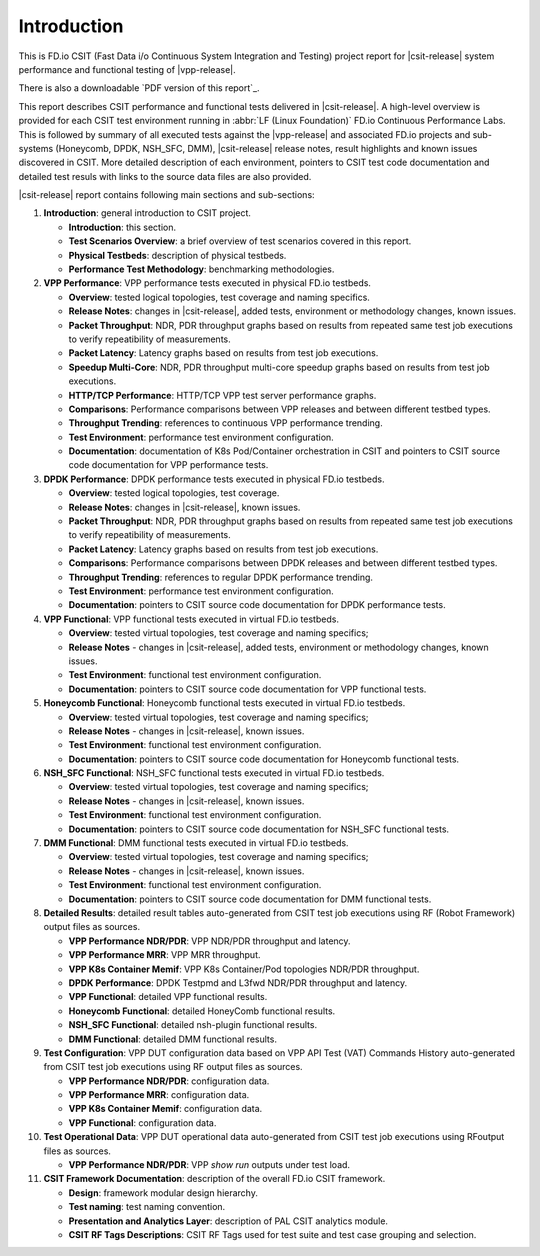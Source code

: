 Introduction
============

This is FD.io CSIT (Fast Data i/o Continuous System Integration and
Testing) project report for |csit-release| system performance and
functional testing of |vpp-release|.

There is also a downloadable `PDF version of this report`_.

This report describes CSIT performance and functional tests delivered in
|csit-release|. A high-level overview is provided for each CSIT test
environment running in :abbr:`LF (Linux Foundation)` FD.io Continuous
Performance Labs. This is followed by summary of all executed tests
against the |vpp-release| and associated FD.io projects and sub-systems
(Honeycomb, DPDK, NSH_SFC, DMM), |csit-release| release notes, result
highlights and known issues discovered in CSIT. More detailed
description of each environment, pointers to CSIT test code
documentation and detailed test resuls with links to the source data
files are also provided.

|csit-release| report contains following main sections and sub-sections:

#. **Introduction**: general introduction to CSIT project.

   - **Introduction**: this section.
   - **Test Scenarios Overview**: a brief overview of test scenarios
     covered in this report.
   - **Physical Testbeds**: description of physical testbeds.
   - **Performance Test Methodology**: benchmarking methodologies.

#. **VPP Performance**: VPP performance tests executed in physical
   FD.io testbeds.

   - **Overview**: tested logical topologies, test coverage and naming
     specifics.
   - **Release Notes**: changes in |csit-release|, added tests,
     environment or methodology changes, known issues.
   - **Packet Throughput**: NDR, PDR throughput graphs based on results
     from repeated same test job executions to verify repeatibility of
     measurements.
   - **Packet Latency**: Latency graphs based on results from test job
     executions.
   - **Speedup Multi-Core**: NDR, PDR throughput multi-core speedup
     graphs based on results from test job executions.
   - **HTTP/TCP Performance**: HTTP/TCP VPP test server performance
     graphs.
   - **Comparisons**: Performance comparisons between VPP releases and
     between different testbed types.
   - **Throughput Trending**: references to continuous VPP performance
     trending.
   - **Test Environment**: performance test environment configuration.
   - **Documentation**: documentation of K8s Pod/Container orchestration
     in CSIT and pointers to CSIT source code documentation for VPP
     performance tests.

#. **DPDK Performance**: DPDK performance tests executed in physical
   FD.io testbeds.

   - **Overview**: tested logical topologies, test coverage.
   - **Release Notes**: changes in |csit-release|, known issues.
   - **Packet Throughput**: NDR, PDR throughput graphs based on results
     from repeated same test job executions to verify repeatibility of
     measurements.
   - **Packet Latency**: Latency graphs based on results from test job
     executions.
   - **Comparisons**: Performance comparisons between DPDK releases and
     between different testbed types.
   - **Throughput Trending**: references to regular DPDK performance
     trending.
   - **Test Environment**: performance test environment configuration.
   - **Documentation**: pointers to CSIT source code documentation for
     DPDK performance tests.

#. **VPP Functional**: VPP functional tests executed in virtual FD.io
   testbeds.

   - **Overview**: tested virtual topologies, test coverage and naming
     specifics;
   - **Release Notes** - changes in |csit-release|, added tests,
     environment or methodology changes, known issues.
   - **Test Environment**: functional test environment configuration.
   - **Documentation**: pointers to CSIT source code documentation for
     VPP functional tests.

#. **Honeycomb Functional**: Honeycomb functional tests executed in
   virtual FD.io testbeds.

   - **Overview**: tested virtual topologies, test coverage and naming
     specifics;
   - **Release Notes** - changes in |csit-release|, known issues.
   - **Test Environment**: functional test environment configuration.
   - **Documentation**: pointers to CSIT source code documentation for
     Honeycomb functional tests.

#. **NSH_SFC Functional**: NSH_SFC functional tests executed in
   virtual FD.io testbeds.

   - **Overview**: tested virtual topologies, test coverage and naming
     specifics;
   - **Release Notes** - changes in |csit-release|, known issues.
   - **Test Environment**: functional test environment configuration.
   - **Documentation**: pointers to CSIT source code documentation for
     NSH_SFC functional tests.

#. **DMM Functional**: DMM functional tests executed in
   virtual FD.io testbeds.

   - **Overview**: tested virtual topologies, test coverage and naming
     specifics;
   - **Release Notes** - changes in |csit-release|, known issues.
   - **Test Environment**: functional test environment configuration.
   - **Documentation**: pointers to CSIT source code documentation for
     DMM functional tests.

#. **Detailed Results**: detailed result tables auto-generated from CSIT
   test job executions using RF (Robot Framework) output files as
   sources.

   - **VPP Performance NDR/PDR**: VPP NDR/PDR throughput and latency.
   - **VPP Performance MRR**: VPP MRR throughput.
   - **VPP K8s Container Memif**: VPP K8s Container/Pod topologies
     NDR/PDR throughput.
   - **DPDK Performance**: DPDK Testpmd and L3fwd NDR/PDR throughput
     and latency.
   - **VPP Functional**: detailed VPP functional results.
   - **Honeycomb Functional**: detailed HoneyComb functional results.
   - **NSH_SFC Functional**: detailed nsh-plugin functional results.
   - **DMM Functional**: detailed DMM functional results.

#. **Test Configuration**: VPP DUT configuration data based on VPP API
   Test (VAT) Commands History auto-generated from CSIT test job
   executions using RF output files as sources.

   - **VPP Performance NDR/PDR**: configuration data.
   - **VPP Performance MRR**: configuration data.
   - **VPP K8s Container Memif**: configuration data.
   - **VPP Functional**: configuration data.

#. **Test Operational Data**: VPP DUT operational data auto-generated
   from CSIT test job executions using RFoutput files as sources.

   - **VPP Performance NDR/PDR**: VPP `show run` outputs under test
     load.

#. **CSIT Framework Documentation**: description of the overall FD.io
   CSIT framework.

   - **Design**: framework modular design hierarchy.
   - **Test naming**: test naming convention.
   - **Presentation and Analytics Layer**: description of PAL CSIT
     analytics module.
   - **CSIT RF Tags Descriptions**: CSIT RF Tags used for test suite and
     test case grouping and selection.
